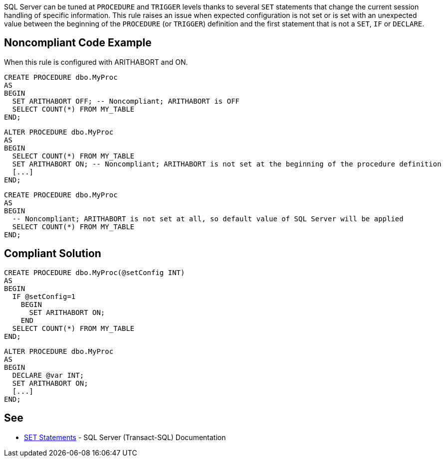 SQL Server can be tuned at ``PROCEDURE`` and ``TRIGGER`` levels thanks to several ``SET`` statements that change the current session handling of specific information.
This rule raises an issue when expected configuration is not set or is set with an unexpected value between the beginning of the ``PROCEDURE`` (or ``TRIGGER``) definition and the first statement that is not a ``SET``, ``IF`` or ``DECLARE``.


== Noncompliant Code Example

When this rule is configured with ARITHABORT and ON.

----
CREATE PROCEDURE dbo.MyProc
AS 
BEGIN
  SET ARITHABORT OFF; -- Noncompliant; ARITHABORT is OFF
  SELECT COUNT(*) FROM MY_TABLE
END;
----

----
ALTER PROCEDURE dbo.MyProc
AS
BEGIN
  SELECT COUNT(*) FROM MY_TABLE
  SET ARITHABORT ON; -- Noncompliant; ARITHABORT is not set at the beginning of the procedure definition
  [...]
END;
----

----
CREATE PROCEDURE dbo.MyProc
AS 
BEGIN
  -- Noncompliant; ARITHABORT is not set at all, so default value of SQL Server will be applied
  SELECT COUNT(*) FROM MY_TABLE
END;
----


== Compliant Solution

----
CREATE PROCEDURE dbo.MyProc(@setConfig INT)
AS 
BEGIN
  IF @setConfig=1
    BEGIN
      SET ARITHABORT ON;
    END
  SELECT COUNT(*) FROM MY_TABLE
END;
----

----
ALTER PROCEDURE dbo.MyProc
AS
BEGIN
  DECLARE @var INT;
  SET ARITHABORT ON;
  [...]
END;
----


== See

* https://docs.microsoft.com/en-us/sql/t-sql/statements/set-statements-transact-sql?view=sql-server-2017[SET Statements] - SQL Server (Transact-SQL) Documentation


